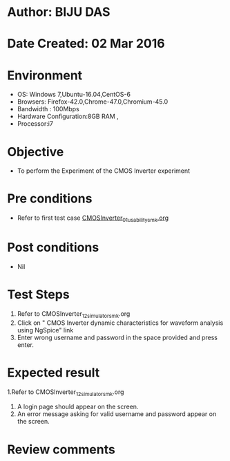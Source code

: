 * Author: BIJU DAS
* Date Created: 02 Mar 2016
* Environment
  - OS: Windows 7,Ubuntu-16.04,CentOS-6
  - Browsers: Firefox-42.0,Chrome-47.0,Chromium-45.0
  - Bandwidth : 100Mbps
  - Hardware Configuration:8GB RAM , 
  - Processor:i7

* Objective
  - To perform the Experiment of the CMOS Inverter experiment

* Pre conditions
  -  Refer to first test case [[https://github.com/Virtual-Labs/digital-vlsi-design-iitg/blob/master/Test%20Cases/Integration%20Test%20Cases/CMOS%20Inverter/CMOSInverter_01_usability_smk.org][CMOSInverter_01_usability_smk.org]] 

* Post conditions
   - Nil
* Test Steps
  1. Refer to CMOSInverter_12_simulator_smk.org
  2. Click on " CMOS Inverter dynamic characteristics for waveform analysis using NgSpice" link
  3. Enter wrong username and password in the space provided and press enter.
  

* Expected result
  1.Refer to CMOSInverter_12_simulator_smk.org
  4. A login page should appear on the screen.
  3. An error message asking for valid username and password appear on the screen.
 

* Review comments
